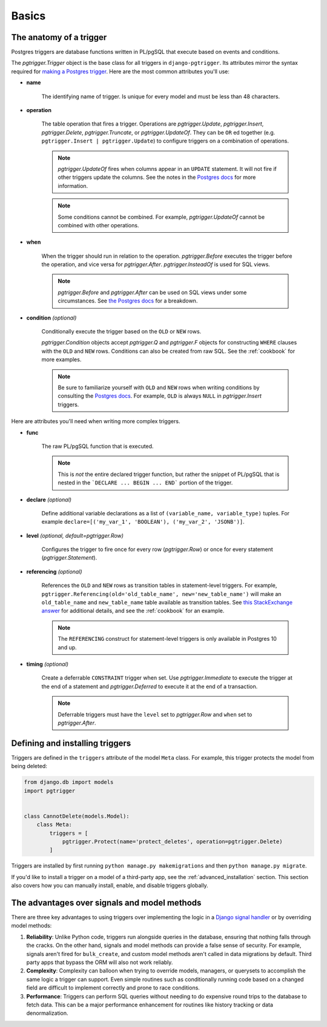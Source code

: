.. _basics:

Basics
======

The anatomy of a trigger
~~~~~~~~~~~~~~~~~~~~~~~~

Postgres triggers are database functions written in PL/pgSQL that execute based on events
and conditions.

The `pgtrigger.Trigger` object is the base class for all triggers in ``django-pgtrigger``.
Its attributes mirror the syntax required for
`making a Postgres trigger <https://www.postgresql.org/docs/current/sql-createtrigger.html>`__.
Here are the most common attributes you'll use:

* **name**

    The identifying name of trigger. Is unique for every model and must
    be less than 48 characters.

* **operation**

    The table operation that fires a trigger. Operations are `pgtrigger.Update`,
    `pgtrigger.Insert`, `pgtrigger.Delete`,
    `pgtrigger.Truncate`, or `pgtrigger.UpdateOf`.
    They can be ``OR`` ed
    together (e.g.  ``pgtrigger.Insert | pgtrigger.Update``)
    to configure triggers on a combination of operations.

    .. note::

        `pgtrigger.UpdateOf` fires when columns appear in an ``UPDATE``
        statement. It will not fire if other triggers update the columns.
        See the notes in the
        `Postgres docs <https://www.postgresql.org/docs/12/sql-createtrigger.html>`__
        for more information.

    .. note::

        Some conditions cannot be combined. For
        example, `pgtrigger.UpdateOf` cannot be combined with other
        operations.

* **when**

    When the trigger should run in relation to the operation.
    `pgtrigger.Before` executes the trigger before the operation, and
    vice versa for `pgtrigger.After`. `pgtrigger.InsteadOf` is used for SQL views.

    .. note::

        `pgtrigger.Before` and `pgtrigger.After` can be used on SQL views
        under some circumstances. See
        `the Postgres docs <https://www.postgresql.org/docs/12/sql-createtrigger.html>`__
        for a breakdown.

* **condition** *(optional)*

    Conditionally execute the trigger based on the ``OLD``
    or ``NEW`` rows.

    `pgtrigger.Condition` objects accept `pgtrigger.Q` and `pgtrigger.F`
    objects for constructing ``WHERE`` clauses with the ``OLD`` and ``NEW`` rows.
    Conditions can also be created from raw SQL. See the :ref:`cookbook` for
    more examples.

    .. note::

        Be sure to familiarize yourself with ``OLD`` and ``NEW`` rows when
        writing conditions by consulting the `Postgres docs <https://www.postgresql.org/docs/current/plpgsql-trigger.html>`__.
        For example, ``OLD`` is always ``NULL`` in `pgtrigger.Insert` triggers.

Here are attributes you'll need when writing more complex
triggers.

* **func**

    The raw PL/pgSQL function that is executed.

    .. note::

        This is *not* the entire declared trigger function, but rather
        the snippet of PL/pgSQL that is nested in the
        ```DECLARE ... BEGIN ... END``` portion of the trigger.

* **declare** *(optional)*

    Define additional variable declarations as a list of ``(variable_name, variable_type)`` tuples.
    For example ``declare=[('my_var_1', 'BOOLEAN'), ('my_var_2', 'JSONB')]``.

* **level** *(optional, default=pgtrigger.Row)*

    Configures the trigger to fire once for every row (`pgtrigger.Row`) or once for
    every statement (`pgtrigger.Statement`).

* **referencing** *(optional)*

    References the ``OLD`` and ``NEW`` rows as transition tables in statement-level triggers.
    For example, ``pgtrigger.Referencing(old='old_table_name', new='new_table_name')``
    will make an ``old_table_name`` and ``new_table_name`` table available
    as transition tables. See
    `this StackExchange answer <https://dba.stackexchange.com/a/177468>`__ for additional
    details, and see the :ref:`cookbook` for an example.

    .. note::

        The ``REFERENCING`` construct for statement-level triggers is only available
        in Postgres 10 and up.

* **timing** *(optional)*

    Create a deferrable ``CONSTRAINT`` trigger when set. Use `pgtrigger.Immediate` to
    execute the trigger at the end of a statement and `pgtrigger.Deferred` to execute it
    at the end of a transaction.

    .. note::

        Deferrable triggers must have the ``level`` set to `pgtrigger.Row` and ``when``
        set to `pgtrigger.After`.


Defining and installing triggers
~~~~~~~~~~~~~~~~~~~~~~~~~~~~~~~~

Triggers are defined in the ``triggers`` attribute of the model ``Meta``
class. For example, this trigger protects the model from being
deleted:

.. code-block:: python

    from django.db import models
    import pgtrigger


    class CannotDelete(models.Model):
        class Meta:
            triggers = [
                pgtrigger.Protect(name='protect_deletes', operation=pgtrigger.Delete)
            ]

Triggers are installed by first running ``python manage.py makemigrations`` and then ``python manage.py migrate``.

If you'd like to install a trigger on a model of a third-party app, see the 
:ref:`advanced_installation` section. This section also covers how you can manually install,
enable, and disable triggers globally.

.. _advantages_of_triggers:

The advantages over signals and model methods
~~~~~~~~~~~~~~~~~~~~~~~~~~~~~~~~~~~~~~~~~~~~~

There are three key advantages to using triggers over implementing the logic
in a `Django signal handler <https://docs.djangoproject.com/en/4.1/topics/signals/>`__
or by overriding model methods:

1. **Reliability**: Unlike Python code, triggers run alongside queries in the database, ensuring that nothing
   falls through the cracks. On the other hand, signals and model methods can provide a false sense of security.
   For example, signals aren't fired for ``bulk_create``, and custom model methods aren't called in data
   migrations by default. Third party apps that bypass the ORM will also not work reliably.
2. **Complexity**: Complexity can balloon when trying to override models, managers, or querysets to accomplish the
   same logic a trigger can support. Even simple routines such as conditionally running code based on a
   changed field are difficult to implement correctly and prone to race conditions.
3. **Performance**: Triggers can perform SQL queries without needing to do expensive round trips to the
   database to fetch data. This can be a major performance enhancement for routines like history tracking
   or data denormalization.
